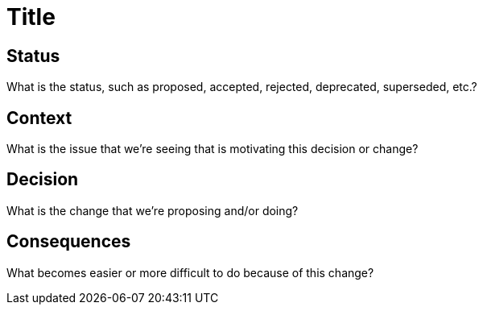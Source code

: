 # Title

// SPDX-FileCopyrightText: 2022 Unikie
// SPDX-License-Identifier: GFDL-1.3-no-invariants-or-later OR CC-BY-SA-4.0

## Status
What is the status, such as proposed, accepted, rejected, deprecated, superseded, etc.?

## Context
What is the issue that we're seeing that is motivating this decision or change?

## Decision
What is the change that we're proposing and/or doing?

## Consequences
What becomes easier or more difficult to do because of this change?
